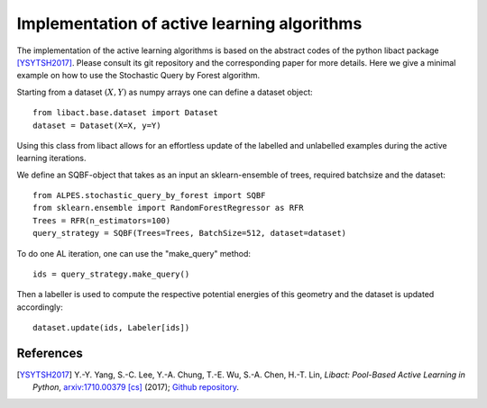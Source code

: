 .. _implementation-details:

********************************************
Implementation of active learning algorithms
********************************************

The implementation of the active learning algorithms is based on the abstract codes of the python libact package [YSYTSH2017]_.
Please consult its git repository and the corresponding paper for more details.
Here we give a minimal example on how to use the Stochastic Query by Forest algorithm.

Starting from a dataset :math:`(X,Y)` as numpy arrays one can define a dataset object::

    from libact.base.dataset import Dataset
    dataset = Dataset(X=X, y=Y)

Using this class from libact allows for an effortless update of the labelled and unlabelled examples during the
active learning iterations.

We define an SQBF-object that takes as an input an sklearn-ensemble of trees, required batchsize and the
dataset::

    from ALPES.stochastic_query_by_forest import SQBF
    from sklearn.ensemble import RandomForestRegressor as RFR
    Trees = RFR(n_estimators=100)
    query_strategy = SQBF(Trees=Trees, BatchSize=512, dataset=dataset)

To do one AL iteration, one can use the "make_query" method::

    ids = query_strategy.make_query()

Then a labeller is used to compute the respective potential energies of this geometry and
the dataset is updated accordingly::


    dataset.update(ids, Labeler[ids])


References
==========
.. [YSYTSH2017] Y.-Y. Yang, S.-C. Lee, Y.-A. Chung, T.-E. Wu, S.-A. Chen, H.-T.
                Lin, *Libact: Pool-Based Active Learning in Python*,
                `arxiv:1710.00379 [cs] <http://arxiv.org/abs/1710.00379>`_
                (2017); `Github repository
                <https://github.com/ntucllab/libact>`_.
